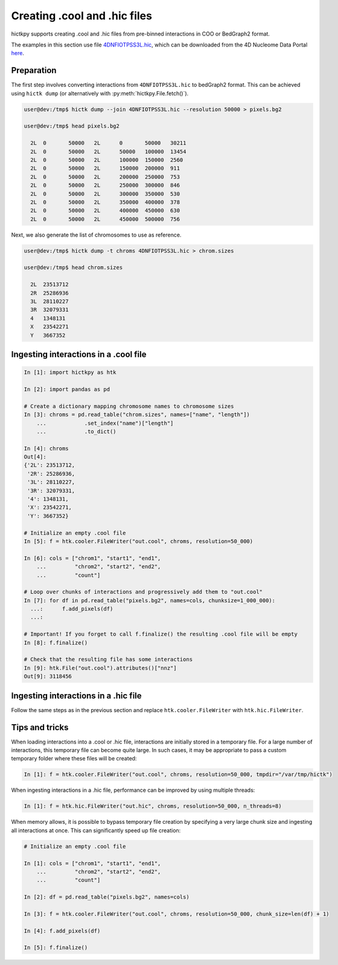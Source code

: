 ..
   Copyright (C) 2024 Roberto Rossini <roberros@uio.no>
   SPDX-License-Identifier: MIT

Creating .cool and .hic files
#############################

hictkpy supports creating .cool and .hic files from pre-binned interactions in COO or BedGraph2 format.

The examples in this section use file `4DNFIOTPSS3L.hic <https://data.4dnucleome.org/files-processed/4DNFIOTPSS3L>`_,
which can be downloaded from the 4D Nucleome Data Portal
`here <https://4dn-open-data-public.s3.amazonaws.com/fourfront-webprod/wfoutput/7386f953-8da9-47b0-acb2-931cba810544/4DNFIOTPSS3L.hic>`_.

Preparation
-----------

The first step involves converting interactions from ``4DNFIOTPSS3L.hic`` to bedGraph2 format.
This can be achieved using ``hictk dump`` (or alternatively with :py:meth:`hictkpy.File.fetch()`).

.. code-block:: console

  user@dev:/tmp$ hictk dump --join 4DNFIOTPSS3L.hic --resolution 50000 > pixels.bg2

  user@dev:/tmp$ head pixels.bg2

    2L	0	50000	2L	0	50000	30211
    2L	0	50000	2L	50000	100000	13454
    2L	0	50000	2L	100000	150000	2560
    2L	0	50000	2L	150000	200000	911
    2L	0	50000	2L	200000	250000	753
    2L	0	50000	2L	250000	300000	846
    2L	0	50000	2L	300000	350000	530
    2L	0	50000	2L	350000	400000	378
    2L	0	50000	2L	400000	450000	630
    2L	0	50000	2L	450000	500000	756


Next, we also generate the list of chromosomes to use as reference.

.. code-block:: console

  user@dev:/tmp$ hictk dump -t chroms 4DNFIOTPSS3L.hic > chrom.sizes

  user@dev:/tmp$ head chrom.sizes

    2L	23513712
    2R	25286936
    3L	28110227
    3R	32079331
    4	1348131
    X	23542271
    Y	3667352


Ingesting interactions in a .cool file
--------------------------------------

.. code-block:: ipythonconsole

  In [1]: import hictkpy as htk

  In [2]: import pandas as pd

  # Create a dictionary mapping chromosome names to chromosome sizes
  In [3]: chroms = pd.read_table("chrom.sizes", names=["name", "length"])
      ...            .set_index("name")["length"]
      ...            .to_dict()

  In [4]: chroms
  Out[4]:
  {'2L': 23513712,
   '2R': 25286936,
   '3L': 28110227,
   '3R': 32079331,
   '4': 1348131,
   'X': 23542271,
   'Y': 3667352}

  # Initialize an empty .cool file
  In [5]: f = htk.cooler.FileWriter("out.cool", chroms, resolution=50_000)

  In [6]: cols = ["chrom1", "start1", "end1",
      ...         "chrom2", "start2", "end2",
      ...         "count"]

  # Loop over chunks of interactions and progressively add them to "out.cool"
  In [7]: for df in pd.read_table("pixels.bg2", names=cols, chunksize=1_000_000):
    ...:      f.add_pixels(df)
    ...:

  # Important! If you forget to call f.finalize() the resulting .cool file will be empty
  In [8]: f.finalize()

  # Check that the resulting file has some interactions
  In [9]: htk.File("out.cool").attributes()["nnz"]
  Out[9]: 3118456


Ingesting interactions in a .hic file
-------------------------------------

Follow the same steps as in the previous section and replace ``htk.cooler.FileWriter`` with ``htk.hic.FileWriter``.

Tips and tricks
---------------

When loading interactions into a .cool or .hic file, interactions are initially stored in a temporary file.
For a large number of interactions, this temporary file can become quite large.
In such cases, it may be appropriate to pass a custom temporary folder where these files will be created:

.. code-block:: ipythonconsole

  In [1]: f = htk.cooler.FileWriter("out.cool", chroms, resolution=50_000, tmpdir="/var/tmp/hictk")

When ingesting interactions in a .hic file, performance can be improved by using multiple threads:

.. code-block:: ipythonconsole

  In [1]: f = htk.hic.FileWriter("out.hic", chroms, resolution=50_000, n_threads=8)

When memory allows, it is possible to bypass temporary file creation by specifying a very large chunk size and ingesting all interactions at once.
This can significantly speed up file creation:

.. code-block:: ipythonconsole

  # Initialize an empty .cool file

  In [1]: cols = ["chrom1", "start1", "end1",
      ...         "chrom2", "start2", "end2",
      ...         "count"]

  In [2]: df = pd.read_table("pixels.bg2", names=cols)

  In [3]: f = htk.cooler.FileWriter("out.cool", chroms, resolution=50_000, chunk_size=len(df) + 1)

  In [4]: f.add_pixels(df)

  In [5]: f.finalize()
